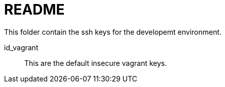 // file: ssh/README.adoc
= README

This folder contain the ssh keys for the developemt environment.

id_vagrant:: This are the default insecure vagrant keys.

